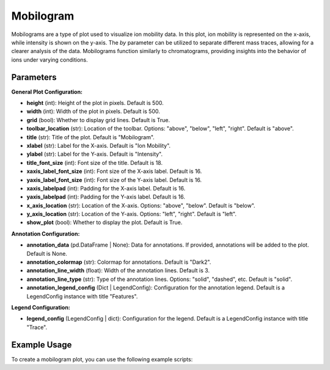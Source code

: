 Mobilogram
==========

Mobilograms are a type of plot used to visualize ion mobility data. In this plot, ion mobility is represented on the x-axis, while intensity is shown on the y-axis. The `by` parameter can be utilized to separate different mass traces, allowing for a clearer analysis of the data. Mobilograms function similarly to chromatograms, providing insights into the behavior of ions under varying conditions.

Parameters
----------

**General Plot Configuration:**

- **height** (int): Height of the plot in pixels. Default is 500.
- **width** (int): Width of the plot in pixels. Default is 500.
- **grid** (bool): Whether to display grid lines. Default is True.
- **toolbar_location** (str): Location of the toolbar. Options: "above", "below", "left", "right". Default is "above".
- **title** (str): Title of the plot. Default is "Mobilogram".
- **xlabel** (str): Label for the X-axis. Default is "Ion Mobility".
- **ylabel** (str): Label for the Y-axis. Default is "Intensity".
- **title_font_size** (int): Font size of the title. Default is 18.
- **xaxis_label_font_size** (int): Font size of the X-axis label. Default is 16.
- **yaxis_label_font_size** (int): Font size of the Y-axis label. Default is 16.
- **xaxis_labelpad** (int): Padding for the X-axis label. Default is 16.
- **yaxis_labelpad** (int): Padding for the Y-axis label. Default is 16.
- **x_axis_location** (str): Location of the X-axis. Options: "above", "below". Default is "below".
- **y_axis_location** (str): Location of the Y-axis. Options: "left", "right". Default is "left".
- **show_plot** (bool): Whether to display the plot. Default is True.

**Annotation Configuration:**

- **annotation_data** (pd.DataFrame | None): Data for annotations. If provided, annotations will be added to the plot. Default is None.
- **annotation_colormap** (str): Colormap for annotations. Default is "Dark2".
- **annotation_line_width** (float): Width of the annotation lines. Default is 3.
- **annotation_line_type** (str): Type of the annotation lines. Options: "solid", "dashed", etc. Default is "solid".
- **annotation_legend_config** (Dict | LegendConfig): Configuration for the annotation legend. Default is a LegendConfig instance with title "Features".

**Legend Configuration:**

- **legend_config** (LegendConfig | dict): Configuration for the legend. Default is a LegendConfig instance with title "Trace".

.. csv-table:: 
   :file: mobilogramPlot.tsv
   :header-rows: 1
   :delim: tab

Example Usage
-------------

To create a mobilogram plot, you can use the following example scripts:

.. minigallery::

   gallery_scripts/ms_bokeh/plot_mobilogram_ms_bokeh.py
   gallery_scripts/ms_matplotlib/plot_mobilogram_ms_matplotlib.py
   gallery_scripts/ms_plotly/plot_mobilogram_ms_plotly.py
